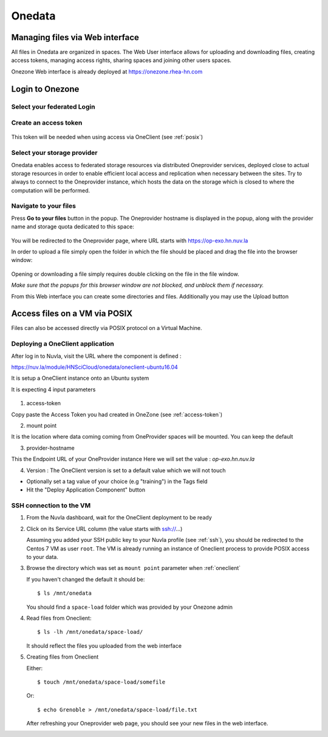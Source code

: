 .. _onedata:

Onedata
========

Managing files via Web interface
--------------------------------

All files in Onedata are organized in spaces. The Web User interface allows for uploading and downloading files, creating access tokens, managing access rights, sharing spaces and joining other users spaces.

Onezone Web interface is already deployed at https://onezone.rhea-hn.com

Login to Onezone
----------------

Select your federated Login
^^^^^^^^^^^^^^^^^^^^^^^^^^^

.. figure:: ../../images/onedata_rhea_onezone_login.png
   :alt: Onezone login
   :width: 80%
   :align: center

.. _access-token:

Create an access token
^^^^^^^^^^^^^^^^^^^^^^

.. figure:: ../../images/onedata_rhea_onezone_token.png
   :alt: Onezone token
   :width: 80%
   :align: center

This token will be needed when using access via OneClient (see :ref:`posix`)


Select your storage provider
^^^^^^^^^^^^^^^^^^^^^^^^^^^^

Onedata enables access to federated storage resources via distributed Oneprovider services, deployed close to actual storage resources in order to enable efficient local access and replication when necessary between the sites. Try to always to connect to the Oneprovider instance, which hosts the data on the storage which is closed to where the computation will be performed.

.. figure:: ../../images/onezone.png
   :alt: Onezone web interface
   :width: 100%
   :align: center

Navigate to your files
^^^^^^^^^^^^^^^^^^^^^^

Press **Go to your files** button in the popup. The Oneprovider hostname is displayed in the popup, along with the provider name and storage quota dedicated to this space:

.. figure:: ../../images/gotofile.png
   :alt: Go to files
   :width: 100%
   :align: center

You will be redirected to the Oneprovider page, where URL starts with https://op-exo.hn.nuv.la

In order to upload a file simply open the folder in which the file should be placed and drag the file into the browser window:

.. figure:: ../../images/empty-op.png
   :alt: Oneprovider
   :width: 100%
   :align: center

Opening or downloading a file simply requires double clicking on the file in the file window.

*Make sure that the popups for this browser window are not blocked, and unblock them if necessary.*

From this Web interface you can create some directories and files.
Additionally you may use the Upload button


.. _posix:

Access files on a VM via POSIX
------------------------------

Files can also be accessed directly via POSIX protocol on a Virtual Machine.

.. _oneclient:

Deploying a OneClient application
^^^^^^^^^^^^^^^^^^^^^^^^^^^^^^^^^

After log in to Nuvla, visit the URL where the component is defined :

https://nuv.la/module/HNSciCloud/onedata/oneclient-ubuntu16.04

It is setup a OneClient instance onto an Ubuntu system

It is expecting 4 input parameters

  .. figure:: ../../images/oneclient-params.png
     :alt: OneClient deployment parameters
     :width: 100%
     :align: center

1. access-token

Copy paste the Access Token you had created in OneZone (see :ref:`access-token`)


2. mount point

It is the location where data coming coming from OneProvider spaces will be mounted. You can keep the default

3. provider-hostname

This the Endpoint URL of your OneProvider instance
Here we will set the value : `op-exo.hn.nuv.la`

4. Version : The OneClient version is set to a default value which we will not touch


- Optionally set a tag value of your choice (e.g "training") in the Tags field

- Hit the "Deploy Application Component" button




SSH connection to the VM
^^^^^^^^^^^^^^^^^^^^^^^^

#. From the Nuvla dashboard, wait for the OneClient deployment to be ready

#. Click on its Service URL column (the value starts with ssh://...)

   Assuming you added your SSH public key to your Nuvla profile (see :ref:`ssh`),
   you should be redirected to the Centos 7 VM as user ``root``.
   The VM is already running an instance of Oneclient process to provide POSIX access to your data.

#. Browse the directory which was set as ``mount point`` parameter when :ref:`oneclient`

   If you haven't changed the default it should be::

     $ ls /mnt/onedata

   You should find a ``space-load`` folder which was provided by your Onezone admin

#. Read files from Oneclient::

   $ ls -lh /mnt/onedata/space-load/

   It should reflect the files you uploaded from the web interface

#. Creating files from Oneclient

   Either::

      $ touch /mnt/onedata/space-load/somefile

   Or::

     $ echo Grenoble > /mnt/onedata/space-load/file.txt

   After refreshing your Oneprovider web page, you should see your new files in the web interface.
